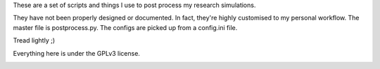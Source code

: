 These are a set of scripts and things I use to post process my research simulations.

They have not been properly designed or documented. In fact, they're highly customised to my personal workflow. The master file is postprocess.py. The configs are picked up from a config.ini file.

Tread lightly ;)

Everything here is under the GPLv3 license.

.. image:: https://travis-ci.org/sanjayankur31/Sinha2016-scripts.svg?branch=pp-refactor
    :target: https://travis-ci.org/sanjayankur31/Sinha2016-scripts
